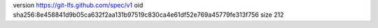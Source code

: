 version https://git-lfs.github.com/spec/v1
oid sha256:8e458841d9b05ca632f2aa131b97519c830ca4e61df52e769a45779fe313f756
size 212

